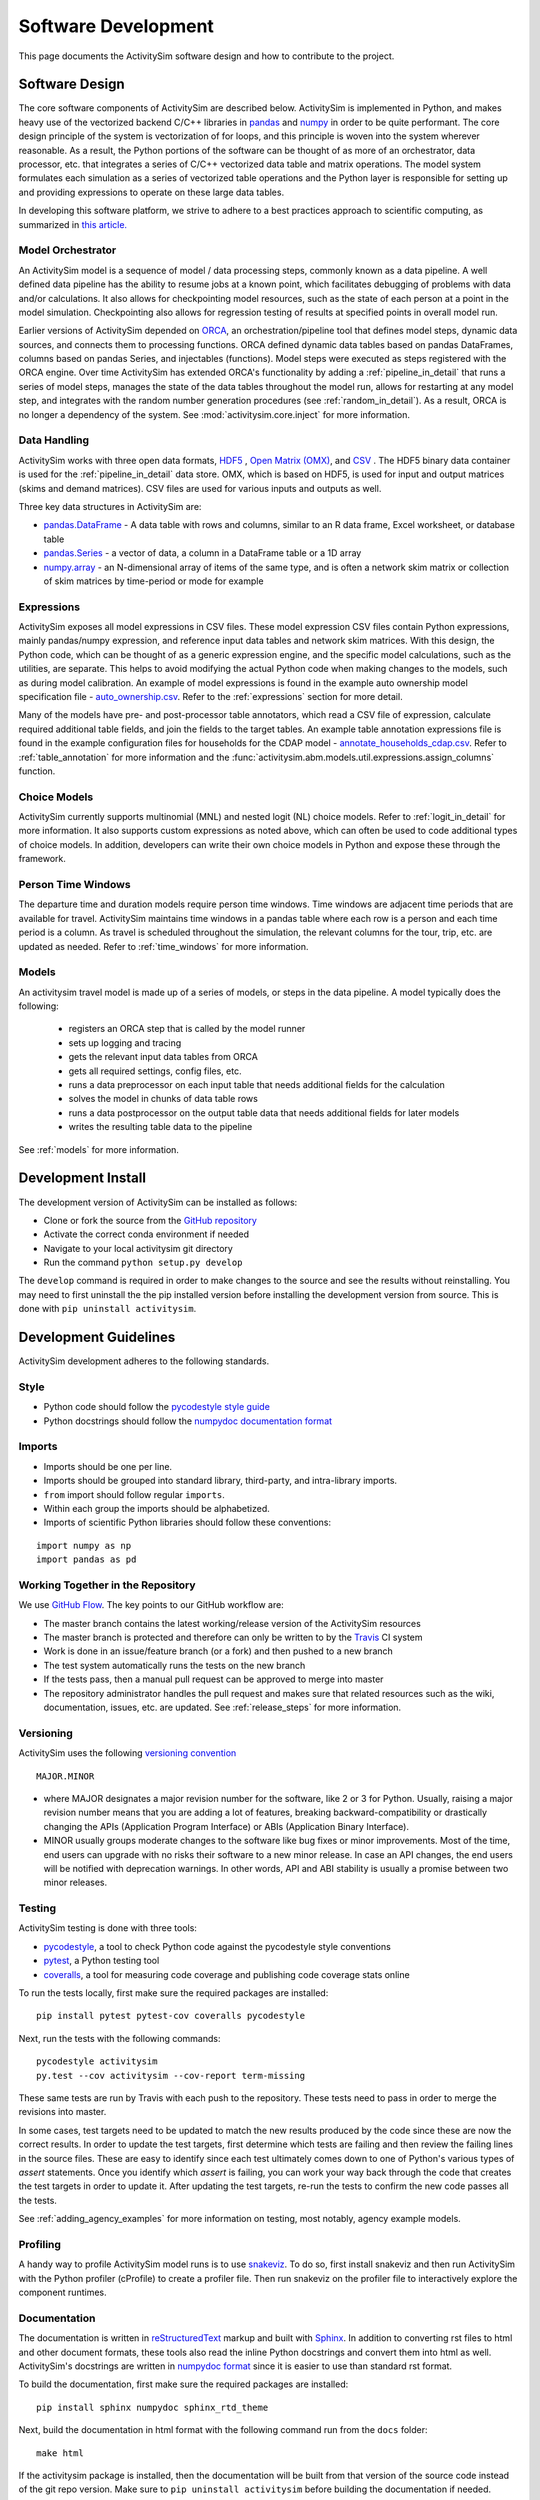 
Software Development
====================

This page documents the ActivitySim software design and how to contribute to the project.

Software Design
---------------

The core software components of ActivitySim are described below.  ActivitySim is
implemented in Python, and makes heavy use of the vectorized backend C/C++ libraries in 
`pandas <http://pandas.pydata.org>`__  and `numpy <http://numpy.org>`__ in order to be quite performant.  
The core design principle of the system is vectorization of for loops, and this principle 
is woven into the system wherever reasonable.  As a result, the Python portions of the software 
can be thought of as more of an orchestrator, data processor, etc. that integrates a series of 
C/C++ vectorized data table and matrix operations.  The model system formulates 
each simulation as a series of vectorized table operations and the Python layer 
is responsible for setting up and providing expressions to operate on these large data tables.

In developing this software platform, we strive to adhere to a best practices approach to scientific computing, 
as summarized in `this article. <http://www.plosbiology.org/article/info%3Adoi%2F10.1371%2Fjournal.pbio.1001745>`__

Model Orchestrator
~~~~~~~~~~~~~~~~~~

An ActivitySim model is a sequence of model / data processing steps, commonly known as a data pipeline.
A well defined data pipeline has the ability to resume jobs at a known point, which facilitates 
debugging of problems with data and/or calculations.  It also allows for checkpointing model
resources, such as the state of each person at a point in the model simulation.  Checkpointing also
allows for regression testing of results at specified points in overall model run.

Earlier versions of ActivitySim depended on `ORCA <https://github.com/udst/orca>`__, an orchestration/pipeline tool 
that defines model steps, dynamic data sources, and connects them to processing functions. ORCA defined dynamic data tables 
based on pandas DataFrames, columns based on pandas Series, and injectables (functions).  Model steps 
were executed as steps registered with the ORCA engine.  Over time ActivitySim has extended ORCA's functionality by
adding a :ref:`pipeline_in_detail` that runs a series of model steps, manages the state of the data 
tables throughout the model run, allows for restarting at any model step, and integrates with the 
random number generation procedures (see :ref:`random_in_detail`).  As a result, ORCA is no longer a dependency of
the system.  See :mod:`activitysim.core.inject` for more information.

Data Handling
~~~~~~~~~~~~~

ActivitySim works with three open data formats, `HDF5 <https://www.hdfgroup.org/HDF5/>`__ 
, `Open Matrix (OMX) <https://github.com/osPlanning/omx>`__, and `CSV <https://en.wikipedia.org/wiki/Comma-separated_values>`__ . 
The HDF5 binary data container is used for the :ref:`pipeline_in_detail` data store.
OMX, which is based on HDF5, is used for input and output matrices (skims and demand matrices).  CSV files 
are used for various inputs and outputs as well.

Three key data structures in ActivitySim are:

* `pandas.DataFrame <http://pandas.pydata.org/pandas-docs/stable/generated/pandas.DataFrame.html>`__ - A data table with rows and columns, similar to an R data frame, Excel worksheet, or database table
* `pandas.Series <http://pandas.pydata.org/pandas-docs/stable/generated/pandas.Series.html>`__ - a vector of data, a column in a DataFrame table or a 1D array
* `numpy.array <http://docs.scipy.org/doc/numpy/reference/arrays.html>`__ - an N-dimensional array of items of the same type, and is often a network skim matrix or collection of skim matrices by time-period or mode for example

Expressions
~~~~~~~~~~~

ActivitySim exposes all model expressions in CSV files.  These model expression CSV files
contain Python expressions, mainly pandas/numpy expression, and reference input data tables 
and network skim matrices.  With this design, the Python code, which can be thought of as a generic expression 
engine, and the specific model calculations, such as the utilities, are separate.  This helps to avoid 
modifying the actual Python code when making changes to the models, such as during model calibration. An 
example of model expressions is found in the example auto ownership model specification file - 
`auto_ownership.csv <https://github.com/activitysim/activitysim/blob/master/example/configs/auto_ownership.csv>`__. 
Refer to the :ref:`expressions` section for more detail.

Many of the models have pre- and post-processor table annotators, which read a CSV file of expression, calculate 
required additional table fields, and join the fields to the target tables.  An example table annotation expressions 
file is found in the example configuration files for households for the CDAP model - 
`annotate_households_cdap.csv <https://github.com/activitysim/activitysim/blob/master/example/configs/annotate_households_cdap.csv>`__. 
Refer to :ref:`table_annotation` for more information and the :func:`activitysim.abm.models.util.expressions.assign_columns` function.

Choice Models
~~~~~~~~~~~~~

ActivitySim currently supports multinomial (MNL) and nested logit (NL) choice models. Refer to :ref:`logit_in_detail` 
for more information.  It also supports custom expressions as noted above, which can often be used to 
code additional types of choice models.  In addition, developers can write their own choice models 
in Python and expose these through the framework.  

Person Time Windows
~~~~~~~~~~~~~~~~~~~

The departure time and duration models require person time windows. Time windows are adjacent time 
periods that are available for travel. ActivitySim maintains time windows in a pandas table where each row is 
a person and each time period is a column.  As travel is scheduled throughout the simulation, the relevant 
columns for the tour, trip, etc. are updated as needed. Refer to :ref:`time_windows` for more information.

Models
~~~~~~

An activitysim travel model is made up of a series of models, or steps in the data pipeline.  A model
typically does the following:

  * registers an ORCA step that is called by the model runner
  * sets up logging and tracing
  * gets the relevant input data tables from ORCA
  * gets all required settings, config files, etc.
  * runs a data preprocessor on each input table that needs additional fields for the calculation
  * solves the model in chunks of data table rows
  * runs a data postprocessor on the output table data that needs additional fields for later models
  * writes the resulting table data to the pipeline

See :ref:`models` for more information. 


Development Install
-------------------

The development version of ActivitySim can be installed as follows:

* Clone or fork the source from the `GitHub repository <https://github.com/activitysim/activitysim>`__
* Activate the correct conda environment if needed
* Navigate to your local activitysim git directory
* Run the command ``python setup.py develop``

The ``develop`` command is required in order to make changes to the 
source and see the results without reinstalling.  You may need to first uninstall the
the pip installed version before installing the development version from source.  This is 
done with ``pip uninstall activitysim``.


Development Guidelines
----------------------

ActivitySim development adheres to the following standards.

Style
~~~~~

* Python code should follow the `pycodestyle style guide <https://pypi.python.org/pypi/pycodestyle>`__
* Python docstrings should follow the `numpydoc documentation format <https://github.com/numpy/numpy/blob/master/doc/HOWTO_DOCUMENT.rst.txt>`__

Imports
~~~~~~~

* Imports should be one per line.
* Imports should be grouped into standard library, third-party, and intra-library imports. 
* ``from`` import should follow regular ``imports``.
* Within each group the imports should be alphabetized.
* Imports of scientific Python libraries should follow these conventions:

::

    import numpy as np
    import pandas as pd


Working Together in the Repository
~~~~~~~~~~~~~~~~~~~~~~~~~~~~~~~~~~

We use `GitHub Flow <https://guides.github.com/introduction/flow>`__.  The key points to 
our GitHub workflow are:

* The master branch contains the latest working/release version of the ActivitySim resources
* The master branch is protected and therefore can only be written to by the `Travis <https://travis-ci.org/>`__ CI system
* Work is done in an issue/feature branch (or a fork) and then pushed to a new branch
* The test system automatically runs the tests on the new branch
* If the tests pass, then a manual pull request can be approved to merge into master
* The repository administrator handles the pull request and makes sure that related resources such as the wiki, documentation, issues, etc. are updated.  See :ref:`release_steps` for more information.


Versioning
~~~~~~~~~~

ActivitySim uses the following `versioning convention <http://the-hitchhikers-guide-to-packaging.readthedocs.io/en/latest/specification.html>`__

::

  MAJOR.MINOR

* where MAJOR designates a major revision number for the software, like 2 or 3 for Python. Usually, raising a major revision number means that you are adding a lot of features, breaking backward-compatibility or drastically changing the APIs (Application Program Interface) or ABIs (Application Binary Interface).
* MINOR usually groups moderate changes to the software like bug fixes or minor improvements. Most of the time, end users can upgrade with no risks their software to a new minor release. In case an API changes, the end users will be notified with deprecation warnings. In other words, API and ABI stability is usually a promise between two minor releases.

Testing
~~~~~~~

ActivitySim testing is done with three tools:

* `pycodestyle <https://pypi.python.org/pypi/pycodestyle>`__, a tool to check Python code against the pycodestyle style conventions
* `pytest <http://pytest.org/latest/>`__, a Python testing tool
* `coveralls <https://github.com/coagulant/coveralls-python>`__, a tool for measuring code coverage and publishing code coverage stats online

To run the tests locally, first make sure the required packages are installed:

::

    pip install pytest pytest-cov coveralls pycodestyle
    

Next, run the tests with the following commands:

::

    pycodestyle activitysim
    py.test --cov activitysim --cov-report term-missing

These same tests are run by Travis with each push to the repository.  These tests need to pass in order
to merge the revisions into master.

In some cases, test targets need to be updated to match the new results produced by the code since these 
are now the correct results.  In order to update the test targets, first determine which tests are 
failing and then review the failing lines in the source files.  These are easy to identify since each 
test ultimately comes down to one of Python's various types of `assert` statements.  Once you identify 
which `assert` is failing, you can work your way back through the code that creates the test targets in 
order to update it.  After updating the test targets, re-run the tests to confirm the new code passes all 
the tests.

See :ref:`adding_agency_examples` for more information on testing, most notably, agency example models.

Profiling
~~~~~~~~~

A handy way to profile ActivitySim model runs is to use `snakeviz <https://jiffyclub.github.io/snakeviz/>`__.  
To do so, first install snakeviz and then run ActivitySim with the Python profiler (cProfile) to create 
a profiler file.  Then run snakeviz on the profiler file to interactively explore the component runtimes.

Documentation
~~~~~~~~~~~~~

The documentation is written in `reStructuredText <http://docutils.sourceforge.net/rst.html>`__ markup 
and built with `Sphinx <http://www.sphinx-doc.org/en/stable/>`__.  In addition to converting rst files
to html and other document formats, these tools also read the inline Python docstrings and convert
them into html as well.  ActivitySim's docstrings are written in `numpydoc format
<https://github.com/numpy/numpy/blob/master/doc/HOWTO_DOCUMENT.rst.txt>`__ since it is easier to use 
than standard rst format.

To build the documentation, first make sure the required packages are installed:

::

    pip install sphinx numpydoc sphinx_rtd_theme

Next, build the documentation in html format with the following command run from the ``docs`` folder:

::

    make html

If the activitysim package is installed, then the documentation will be built from that version of 
the source code instead of the git repo version.  Make sure to ``pip uninstall activitysim`` before 
building the documentation if needed.  

When pushing revisions to the repo, the documentation is automatically built by Travis after 
successfully passing the tests.  The documents are built with the ``bin/build_docs.sh`` script.  
The script does the following:

* installs the required python packages
* runs ``make html``
* copies the ``master`` branch ``../activitysim/docs/_build/html/*`` pages to the ``gh-pages`` branch

GitHub automatically publishes the gh-pages branch at https://activitysim.github.io/activitysim.  

.. _release_steps :

Releases
~~~~~~~~

Before releasing a new version of ActivitySim, the following release checklist should be consulted:

* Create the required Anaconda environment
* Run all the examples, including the full scale examples
* Test the tutorial notebooks
* Build the package
* Install and run the package in a new Anaconda environment
* Build the documentation
* Run the tests
* Run pycodestyle
* Increment the package version number
* Update any necessary web links, such as switching from the develop branch to the master branch

ActivitySim releases are manually uploaded to the `Python Package Index <https://pypi.python.org/pypi/activitysim>`__  
(pypi) and also tagged as GitHub `releases <https://github.com/ActivitySim/activitysim/releases>`__.

Issues and Support
~~~~~~~~~~~~~~~~~~

Issue tracking and support is done through GitHub `issues <https://github.com/ActivitySim/activitysim/issues>`__.  

License
~~~~~~~

ActivitySim is provided "as is."  See the 
`License <https://github.com/ActivitySim/activitysim/blob/master/LICENSE.txt>`__ for more information.

Contribution Review Criteria
~~~~~~~~~~~~~~~~~~~~~~~~~~~~

When contributing to ActivitySim, the set of questions below will be asked of the contribution.  Make sure to also 
review the documentation above before making a submittal.  The automated test system also provides some helpful 
information where identified.

To submit a contribution for review, issue a pull request with a comment introducing your contribution.  The comment 
should include a brief overview, responses to the questions, and pointers to related information.  The entire submittal 
should ideally be self contained so any additional documentation should be in the pull request as well.  
The `PMC <https://github.com/ActivitySim/activitysim/wiki/Governance#project-management-committee-pmc>`__ and/or its Contractor will handle the review request, comment on each 
question, complete the feedback form, and reply to the pull request.  If accepted, the commit(s) will 
be `squashed and merged <https://help.github.com/en/github/collaborating-with-issues-and-pull-requests/about-pull-request-merges#squash-and-merge-your-pull-request-commits>`__.
Its a good idea to setup a pre-submittal meeting to discuss questions and better understand expectations.

**Review Criteria**

  1. Does it contain all the required elements, including a runnable example, documentation, and tests?
  2. Does it implement good methods (i.e. is it consistent with good practices in travel modeling)?
  3. Are the runtimes reasonable and does it provide documentation justifying this claim?
  4. Does it include non-Python code, such as C/C++?  If so, does it compile on any OS and are compilation instructions included?
  5. Is it licensed with the ActivitySim license that allows the code to be freely distributed and modified and includes attribution so that the provenance of the code can be tracked? Does it include an official release of ownership from the funding agency if applicable?
  6. Does it appropriately interact with the data pipeline (i.e. it doesn't create new ways of managing data)?  
  7. Does it include regression tests to enable checking that consistent results will be returned when updates are made to the framework?
  8. Does it include sufficient test coverage and test data for existing and proposed features? 
  9. Any other comments or suggestions for improving the developer experience? 

**Feedback**

The PMC and/or its Contractor will provide feedback for each review criteria above and tag each submittal category as follows:

+-----------------------------------+-------------+-------------------+-------------------+
| Status                            | Code        | Documentation     | Tests/Examples    |
+===================================+=============+===================+===================+ 
| Accept                            |             |                   |                   |
+-----------------------------------+-------------+-------------------+-------------------+
| Accept but recommend revisions    |             |                   |                   |
+-----------------------------------+-------------+-------------------+-------------------+
| Do not accept                     |             |                   |                   |
+-----------------------------------+-------------+-------------------+-------------------+

.. _adding_agency_examples :

Adding Agency Examples
----------------------

ActivitySim includes several mature or in-development full scale agency :ref:`examples`.  Adding an agency example to ActivitySim adds additional assurances that future updates to ActivitySim will more easily work for users.  At the same time, with each additional implementation, the need for additional test coverage increases.  This increased need for test coverage relates to when setting up a new model, with differences in inputs and configurations, when adding new model components (and/or revisions to the core) in order to implement new features, and when implementing model components at a scale previously untested.  The following section describes the process to add an agency example model to ActivitySim.

Examples
~~~~~~~~

Generally speaking, there are two types of ActivitySim examples: test examples and agency examples.

* Test examples - these are the core ActivitySim maintained and tested examples developed to date.  The current test examples are :ref:`example_mtc`, :ref:`example_estimation`, :ref:`example_multiple_zones`, and :ref:`example_marin`.  These examples are owned and maintained by the project.
* Agency examples - these are agency partner model implementations currently being setup.  The current agency examples are :ref:`example_arc`, :ref:`example_semcog`, :ref:`example_psrc`, and :ref:`example_sandag`.  These examples can be configured in ways different from the test examples, include new inputs and expressions, and may include new planned software components for contribution to ActivitySim.  These examples are owned by the agency.

Furthermore, multiple versions of these examples can exist, and be used for various testing purposes:

* Full scale - a full scale data setup, including all households, zones, skims, time periods, etc.  This is a "typical" model setup used for application.  This setup can be used to test the model results and performance since model results can be compared to observed/known answers and runtimes can be compared to industry experience.  It can also be used to test core software functionality such as tracing and repeatability.
* Cropped - a subset of households and zones for efficient / portable running for testing.  This setup can really only be used to test the software since model results are difficult to compare to observed/known answers.  This version of an example is not recommended for testing overall runtime since it's a convenience sample and may not represent the true regional model travel demand patterns.  However, depending on the question, this setup may be able to answer questions related to runtime, such as improvements to methods indifferent to the size of the population and number of zones.  
* Other - a specific route/path through the code for testing.  For example, the estimation example tests the estimation mode functionality.  The estimation example is a version of the example mtc example - it inherits most settings from example mtc and includes additional settings for reading in survey files and producing estimation data bundles.

Testing
~~~~~~~

The test plan for test examples versus agency examples is different:

* Test examples test software features such as stability, tracing, expression solving, etc.  This set of tests is run by the TravisCI system and is a central feature of the software development process.  
* Agency examples test a complete run of the cropped version to ensure it runs and the results are as expected.  This is done via a simple run model test that runs the cropped version and compares the output trip list to the expected trip list.  This is what is known as a regression test.  This test is also run by TravisCI.

Both types of examples are stored in the ActivitySim repositories for version control and collaborative maintenance.  There are two storage locations:

* The `activitysim package example folder <https://github.com/ActivitySim/activitysim/tree/master/activitysim/examples>`_, which stores the test and agency example setup files, cropped data and cropping script, regression test script, expected results, and a change log to track any revisions to the example to get it working for testing.  These resources are the resources automatically tested by the TravisCI test system with each revision to the software.
* The `activitysim_resources repository <https://github.com/activitysim/activitysim_resources>`_, which stores just the full scale example data inputs using `Git LFS <https://git-lfs.github.com>`_.  This repository has a monthly cost and takes time to upload/download and so the contents of it are separate from the main software repository.  These resources are the resources periodically and manually tested (for now).

This two-part solution allows for the main activitysim repo to remain relatively lightweight, while providing an organized and accessible storage solution for the full scale example data.  The ActivitySim command line interface for creating and running examples makes uses the `example_manifest.yaml <https://github.com/ActivitySim/activitysim/blob/master/activitysim/examples/example_manifest.yaml>`_ to maintain the dictionary of the examples and how to get and run them.

Running the Test System
~~~~~~~~~~~~~~~~~~~~~~~

The automatic TravisCI test system runs the test examples and the cropped agency examples.  Examples of the testing 
resources for each agency example that need to be up-to-date are:

* `scripts folder (including crop script) <https://github.com/ActivitySim/activitysim/tree/master/activitysim/examples/example_semcog/scripts>`_
* `test folder (including test script) <https://github.com/ActivitySim/activitysim/tree/master/activitysim/examples/example_semcog/test>`_
* `regress folder (including expected outputs) <https://github.com/ActivitySim/activitysim/tree/master/activitysim/examples/example_semcog/test/regress>`_

For the time being, running the full scale examples is done manually since it involves getting and running several large examples that take many hours to run.  The entire system could be fully automated, and either run in the cloud or on a local server.

Update Use Cases
~~~~~~~~~~~~~~~~

To better illustrate the workflow for adding agency examples, a series of use cases is discussed.

When a new version of the code is pushed to develop:

* The automatic test system is run to ensure the tests associated with the test examples pass.  If any of the tests do not pass, then either the code or the expected test results are updated until the tests pass.
* The automatic test system also runs each cropped agency example regression test to ensure the model runs and produces the same results as before.  If any of the tests do not pass, then either the code or the expected test results are updated until the tests pass.  However, the process for resolving issues with agency example test failure has two parts:

  * If the agency example previous ran without error or future warnings (i.e. deprecation warnings and is therefore up-to-date), then the developer will be responsible for updating the agency example so it passes the tests
  * If the agency example previously threw errors or future warnings (i.e. is not up-to-date), then the developer will not update the example and the responsibility will fall to the agency to update it when they have time.  This will not preclude development from advancing since the agency specific test can fail while the other tests continue to pass.  If the agency example is not updated within an agreed upon time frame, then the example is removed from the test system.

To help understand this case, the addition of support for representative logsums to :ref:`example_mtc` is discussed.  Example_mtc was selected as the test case for development of this feature because this feature could be implemented and tested against this example, which is the primary example to date.  With the new feature configured for this example, the automatic test system was run to ensure all the existing test examples pass their tests.  The automatic test system was also run to ensure all the cropped agency examples passed their tests, but since not of them include this new feature in their configuration, the test results were the same and therefore the tests passed.  

When an agency wants to update their example:

* It is recommended that agencies keep their examples up-to-date to minimize the cost/effort of updating to new versions of ActivitySim.  However, the frequency with which to make that update is a key issue.  The recommended frequency of ensuring the agency example is up-to-date depends on the ActivitySim development roadmap/phasing and the current features being developed.  Based on past project experience, it probably makes sense to not let agency examples fall more than a few months behind schedule, or else updates can get onerous.

* When making an agency model update, agencies update their example through a pull request.  This pull request changes nothing outside their example folder.  The updated resources may include updated configs, inputs, revisions to the cropped data/cropping script, and expected test results.  The automatic cropped example test must run without warnings.  The results of the full scale version is shared with the development team in the PR comments.

To help understand this case, the inclusion of :ref:`example_psrc` as an agency example is discussed.  Example_psrc is PSRC's experimentation of a two zone model and is useful for testing the two zone features, including runtime.  A snapshot of PSRC's efforts to setup an ActivitySim model with PSRC inputs was added to the test system as a new agency example, called example_psrc.  After some back and forth between the development team and PSRC, a full scale version of example_psrc was successfully run.  The revisions required to create a cropped version and full scale version were saved in a change log included with the example.  When PSRC wants to update example_psrc, PSRC will pull the latest develop code branch and then update example_psrc so the cropped and full scale example both run without errors.  PSRC also needs to update the expected test results.  Once everything is in good working order, then PSRC issues a pull request to develop to pull their updated example.  Once pulled, the automatic test system will run the cropped version of example_psrc.  

When an agency example includes new submodels and/or contributions to the core that need to be reviewed and then pulled/accepted:

* First, the agency example must comply with the steps outlined above under "When an agency wants to update their example".
* Second, the agency example must be up-to-date with the latest develop version of the code so the revisions to the code are only the exact revisions for the new submodels and/or contributions to the core.  
* The new submodels and/or contributions to the core will then be reviewed by the repository manager and it's likely some revisions will be required for acceptance.  Key items in the review include python code, user documentation, and testable examples for all new components.  If the contribution is just new submodels, then the agency example that exercises the new submodel is sufficient for test coverage since TravisCI will automatically test the cropped version of the new submodel.  If the contribution includes revisions to the core that impact other test examples, then the developer is responsible for ensuring all the other tests that are up-to-date are updated/passing as well.  This includes other agency examples that are up-to-date.  This is required to ensure the contribution to the core is adequately complete.

To help understand this case, the addition of the parking location choice model for :ref:`example_arc` is discussed.  First, ARC gets their example in good working order - i.e. updates to develop, makes any required revisions to their model to get it working, creates a cropped and full scaled example, and creates the expected test results.  In addition, this use case includes additional submodel and/or core code so ARC also authors the new feature, including documentation and any other relevant requirements such as logging, tracing, support for estimation, etc.  With the new example and feature working offline, then ARC issues a pull request to add example_arc and the new submodel/core code and makes sure the automatic tests are passing.  Once accepted, the automatic test system will run the test example tests and the cropped agency examples.  Since the new feature - parking location choice model - is included in example_arc, then new feature is now tested.  Any testing of downstream impacts from the parking location choice model would also need to be implemented in the example.  
